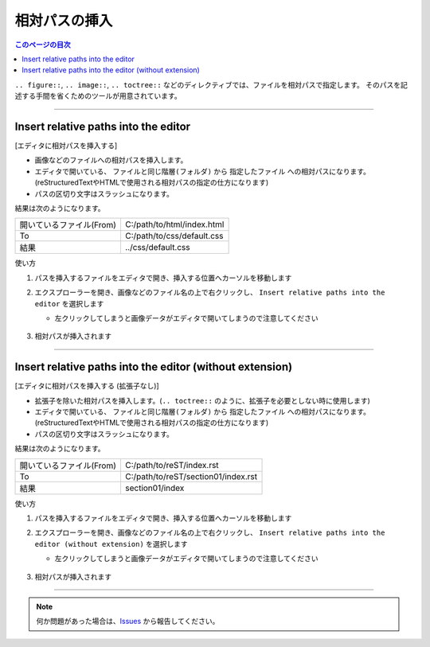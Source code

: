 相対パスの挿入
#######################

.. contents:: このページの目次
   :depth: 2
   :local:


``.. figure::``,  ``.. image::``, ``.. toctree::`` などのディレクティブでは、ファイルを相対パスで指定します。
そのパスを記述する手間を省くためのツールが用意されています。

.. figure:: ../../_gifs/reST_relPath.gif
   :scale: 80%
   :alt: reST_relPath.gif

--------

Insert relative paths into the editor
*************************************

[エディタに相対パスを挿入する]

* 画像などのファイルへの相対パスを挿入します。
* エディタで開いている、 ``ファイルと同じ階層(フォルダ)`` から ``指定したファイル`` への相対パスになります。(reStructuredTextやHTMLで使用される相対パスの指定の仕方になります)
* パスの区切り文字はスラッシュになります。

結果は次のようになります。

+--------------------------+----------------------------+
| 開いているファイル(From) | C:/path/to/html/index.html |
+--------------------------+----------------------------+
| To                       | C:/path/to/css/default.css |
+--------------------------+----------------------------+
| 結果                     | ../css/default.css         |
+--------------------------+----------------------------+


使い方

1. パスを挿入するファイルをエディタで開き、挿入する位置へカーソルを移動します
2. エクスプローラーを開き、画像などのファイル名の上で右クリックし、 ``Insert relative paths into the editor`` を選択します

   * 左クリックしてしまうと画像データがエディタで開いてしまうので注意してください

   .. figure:: ../../_images/reST_doc_041.png
      :scale: 85%
      :alt: reST_doc_041.png

3. 相対パスが挿入されます


-----

Insert relative paths into the editor (without extension)
*********************************************************

[エディタに相対パスを挿入する (拡張子なし)]

* 拡張子を除いた相対パスを挿入します。(``.. toctree::`` のように、拡張子を必要としない時に使用します)
* エディタで開いている、 ``ファイルと同じ階層(フォルダ)`` から ``指定したファイル`` への相対パスになります。(reStructuredTextやHTMLで使用される相対パスの指定の仕方になります)
* パスの区切り文字はスラッシュになります。

結果は次のようになります。

+--------------------------+-------------------------------------+
| 開いているファイル(From) | C:/path/to/reST/index.rst           |
+--------------------------+-------------------------------------+
| To                       | C:/path/to/reST/section01/index.rst |
+--------------------------+-------------------------------------+
| 結果                     | section01/index                     |
+--------------------------+-------------------------------------+


使い方

1. パスを挿入するファイルをエディタで開き、挿入する位置へカーソルを移動します
2. エクスプローラーを開き、画像などのファイル名の上で右クリックし、 ``Insert relative paths into the editor (without extension)`` を選択します

   * 左クリックしてしまうと画像データがエディタで開いてしまうので注意してください

   .. figure:: ../../_images/reST_doc_042.png
      :scale: 85%
      :alt: reST_doc_042.png

3. 相対パスが挿入されます


-----

.. note::
   何か問題があった場合は、`Issues <https://github.com/TatsuyaNakamori/vscode-reStructuredText/issues>`_ から報告してください。

